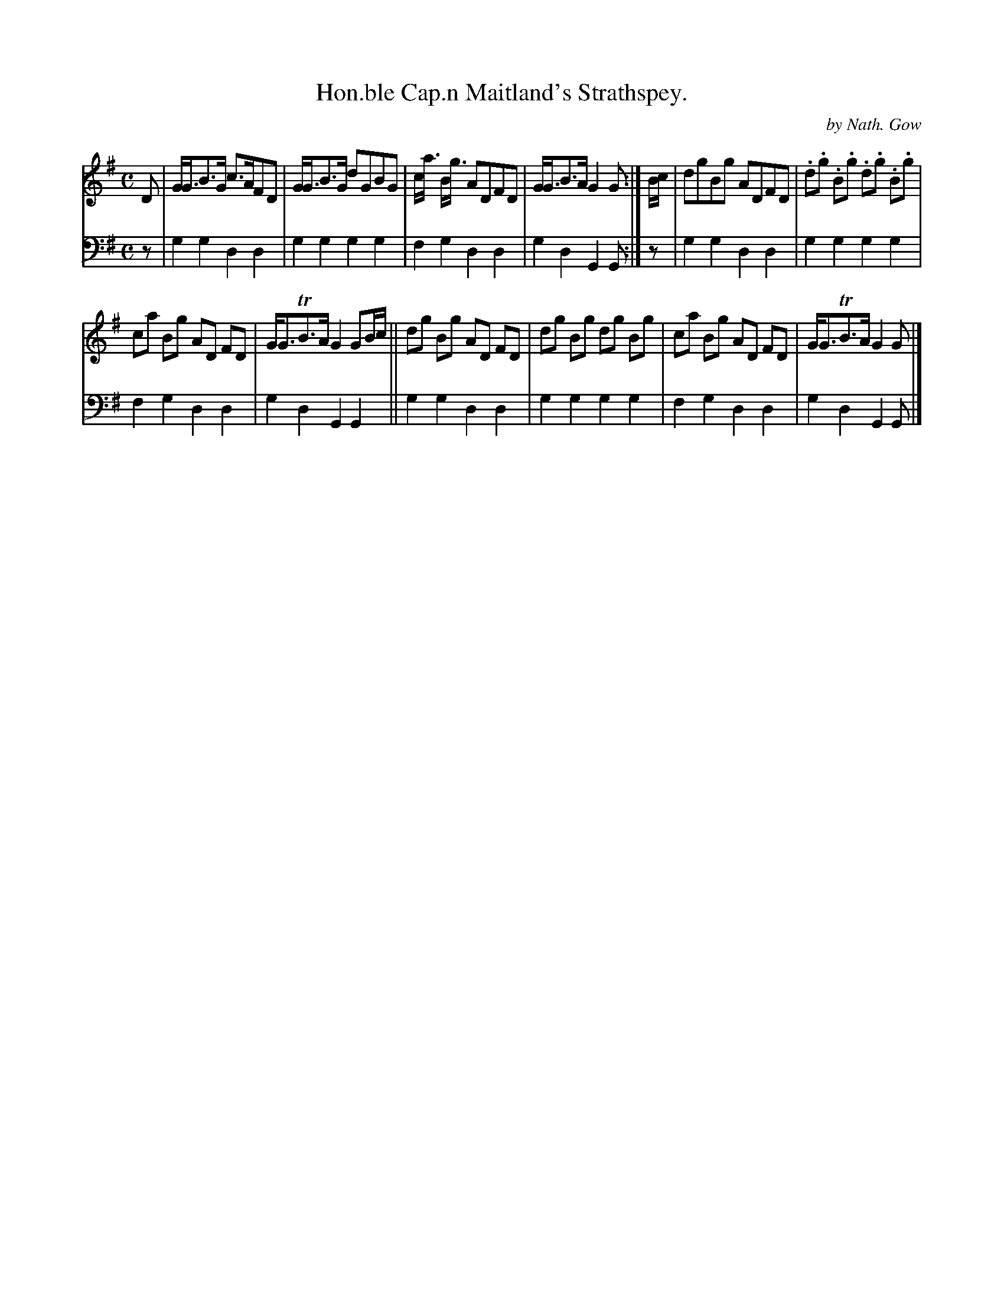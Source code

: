 X: 2144
T: Hon.ble Cap.n Maitland's Strathspey.
C: by Nath. Gow
%R: straathspey
B: Niel Gow & Sons "Complete Repository" v.2 p.14 #4 (and top 2 staves of p.14)
Z: 2021 John Chambers <jc:trillian.mit.edu>
M: C
L: 1/8
K: G
% - - - - - - - - - -
V: 1 staves=2
D |\
G<GB>G c>AFD | G<GB>G dGBG | c<a B<g ADFD | G<GB>A G2G :| B/c/ | dgBg ADFD | .d.g .B.g .d.g .B.g |
ca Bg AD FD |G<GTB>A G2 GB/c/ || dg Bg AD FD | dg Bg dg Bg | ca Bg AD FD | G<GTB>A G2G |]
% - - - - - - - - - -
% Voice 2 preserves the staff layout in the book.
V: 2 clef=bass middle=d
z | g2g2 d2d2 | g2g2 g2g2 | f2g2 d2d2 | g2d2 G2G :| z | g2g2 d2d2 | g2g2 g2g2 |
f2g2 d2d2 | g2d2 G2G2 || g2g2 d2d2 | g2g2 g2g2 | f2g2 d2d2 | g2d2 G2G |]
